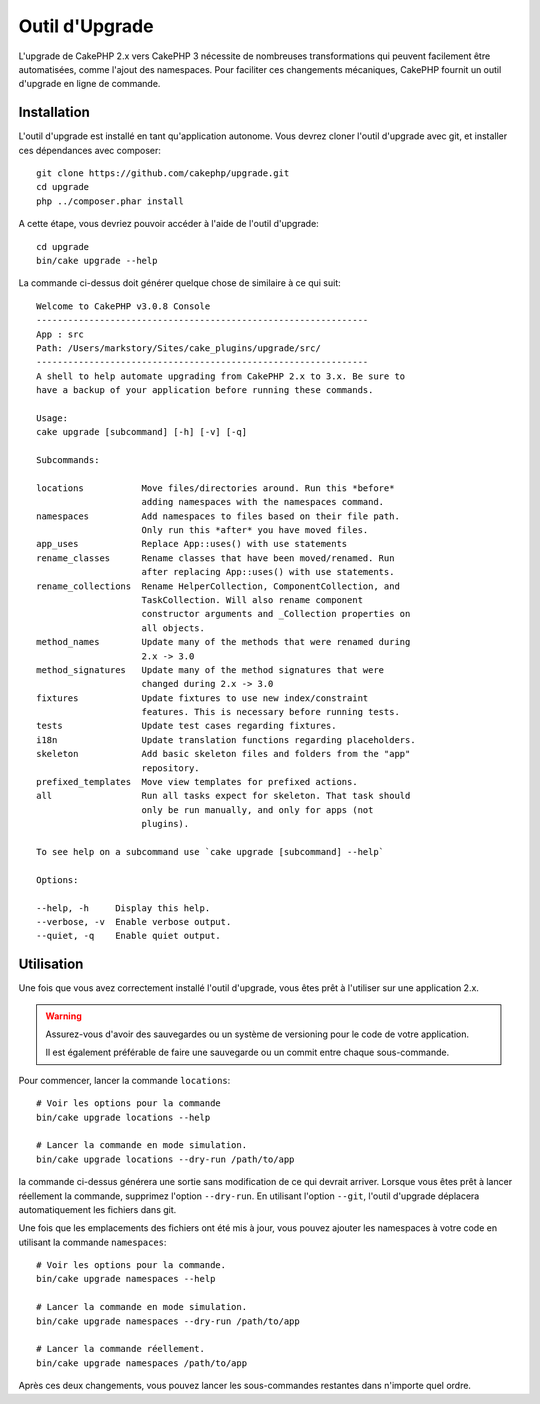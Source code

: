 Outil d'Upgrade
###############

L'upgrade de CakePHP 2.x vers CakePHP 3 nécessite de nombreuses transformations
qui peuvent facilement être automatisées, comme l'ajout des namespaces. Pour
faciliter ces changements mécaniques, CakePHP fournit un outil d'upgrade en
ligne de commande.

Installation
============

L'outil d'upgrade est installé en tant qu'application autonome. Vous devrez
cloner l'outil d'upgrade avec git, et installer ces dépendances avec composer::

    git clone https://github.com/cakephp/upgrade.git
    cd upgrade
    php ../composer.phar install

A cette étape, vous devriez pouvoir accéder à l'aide de l'outil d'upgrade::

    cd upgrade
    bin/cake upgrade --help

La commande ci-dessus doit générer quelque chose de similaire à ce qui suit::

    Welcome to CakePHP v3.0.8 Console
    ---------------------------------------------------------------
    App : src
    Path: /Users/markstory/Sites/cake_plugins/upgrade/src/
    ---------------------------------------------------------------
    A shell to help automate upgrading from CakePHP 2.x to 3.x. Be sure to
    have a backup of your application before running these commands.

    Usage:
    cake upgrade [subcommand] [-h] [-v] [-q]

    Subcommands:

    locations           Move files/directories around. Run this *before*
                        adding namespaces with the namespaces command.
    namespaces          Add namespaces to files based on their file path.
                        Only run this *after* you have moved files.
    app_uses            Replace App::uses() with use statements
    rename_classes      Rename classes that have been moved/renamed. Run
                        after replacing App::uses() with use statements.
    rename_collections  Rename HelperCollection, ComponentCollection, and
                        TaskCollection. Will also rename component
                        constructor arguments and _Collection properties on
                        all objects.
    method_names        Update many of the methods that were renamed during
                        2.x -> 3.0
    method_signatures   Update many of the method signatures that were
                        changed during 2.x -> 3.0
    fixtures            Update fixtures to use new index/constraint
                        features. This is necessary before running tests.
    tests               Update test cases regarding fixtures.
    i18n                Update translation functions regarding placeholders.
    skeleton            Add basic skeleton files and folders from the "app"
                        repository.
    prefixed_templates  Move view templates for prefixed actions.
    all                 Run all tasks expect for skeleton. That task should
                        only be run manually, and only for apps (not
                        plugins).

    To see help on a subcommand use `cake upgrade [subcommand] --help`

    Options:

    --help, -h     Display this help.
    --verbose, -v  Enable verbose output.
    --quiet, -q    Enable quiet output.

Utilisation
===========

Une fois que vous avez correctement installé l'outil d'upgrade, vous êtes prêt
à l'utiliser sur une application 2.x.

.. warning::
    Assurez-vous d'avoir des sauvegardes ou un système de versioning pour le
    code de votre application.

    Il est également préférable de faire une sauvegarde ou un commit entre
    chaque sous-commande.

Pour commencer, lancer la commande ``locations``::

    # Voir les options pour la commande
    bin/cake upgrade locations --help

    # Lancer la commande en mode simulation.
    bin/cake upgrade locations --dry-run /path/to/app

la commande ci-dessus générera une sortie sans modification de ce qui devrait
arriver. Lorsque vous êtes prêt à lancer réellement la commande, supprimez
l'option ``--dry-run``. En utilisant l'option ``--git``, l'outil d'upgrade
déplacera automatiquement les fichiers dans git.

Une fois que les emplacements des fichiers ont été mis à jour, vous pouvez
ajouter les namespaces à votre code en utilisant la commande ``namespaces``::

    # Voir les options pour la commande.
    bin/cake upgrade namespaces --help

    # Lancer la commande en mode simulation.
    bin/cake upgrade namespaces --dry-run /path/to/app

    # Lancer la commande réellement.
    bin/cake upgrade namespaces /path/to/app

Après ces deux changements, vous pouvez lancer les sous-commandes restantes
dans n'importe quel ordre.
